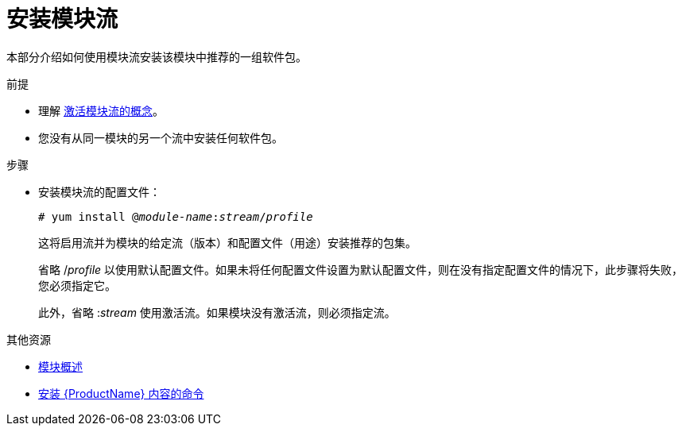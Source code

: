 [id="installing-a-module-stream_{context}"]
= 安装模块流

// User Story: As a sysadmin, I need to know how to find and install RPMs, SCLs, and modules using AppStream so I can ensure that I have the modules I need.

本部分介绍如何使用模块流安装该模块中推荐的一组软件包。


.前提


* 理解 xref:assembly_introduction-to-modules.adoc#module-streams_introduction-to-modules[激活模块流的概念]。
* 您没有从同一模块的另一个流中安装任何软件包。


.步骤


* 安装模块流的配置文件：
+
[subs="quotes"]
----
# yum install @__module-name__:__stream__/__profile__
----
+
这将启用流并为模块的给定流（版本）和配置文件（用途）安装推荐的包集。
+
省略 /__profile__ 以使用默认配置文件。如果未将任何配置文件设置为默认配置文件，则在没有指定配置文件的情况下，此步骤将失败，您必须指定它。
+
此外，省略 :__stream__ 使用激活流。如果模块没有激活流，则必须指定流。



.其他资源

* xref:assembly_introduction-to-modules.adoc[模块概述]
* xref:assembly_installing-rhel-8-content.adoc#commands-for-installing-rhel-8-content_installing-rhel-8-content[安装 {ProductName} 内容的命令]

